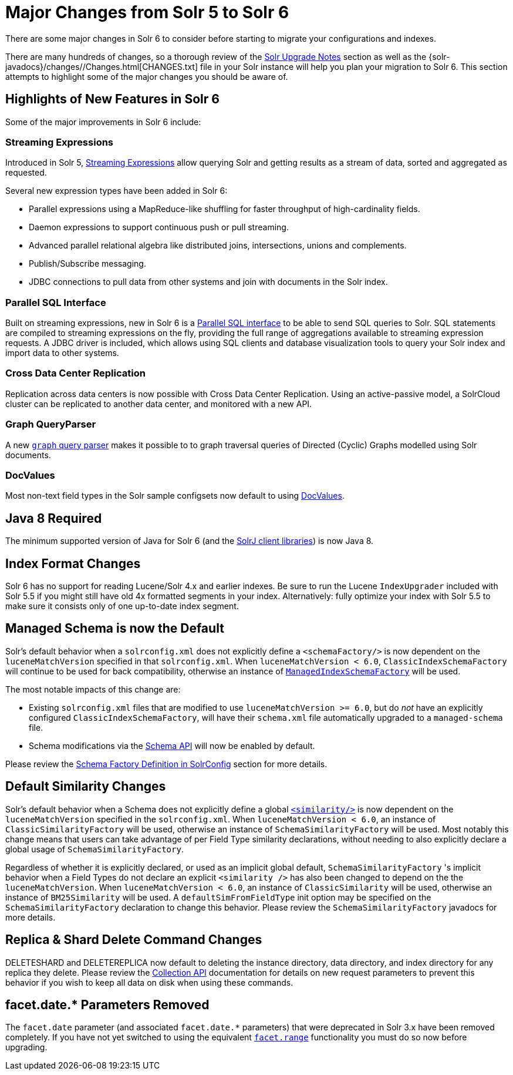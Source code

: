 = Major Changes from Solr 5 to Solr 6
// Licensed to the Apache Software Foundation (ASF) under one
// or more contributor license agreements.  See the NOTICE file
// distributed with this work for additional information
// regarding copyright ownership.  The ASF licenses this file
// to you under the Apache License, Version 2.0 (the
// "License"); you may not use this file except in compliance
// with the License.  You may obtain a copy of the License at
//
//   http://www.apache.org/licenses/LICENSE-2.0
//
// Unless required by applicable law or agreed to in writing,
// software distributed under the License is distributed on an
// "AS IS" BASIS, WITHOUT WARRANTIES OR CONDITIONS OF ANY
// KIND, either express or implied.  See the License for the
// specific language governing permissions and limitations
// under the License.

There are some major changes in Solr 6 to consider before starting to migrate your configurations and indexes.

There are many hundreds of changes, so a thorough review of the <<solr-upgrade-notes.adoc#solr-upgrade-notes,Solr Upgrade Notes>> section as well as the {solr-javadocs}/changes//Changes.html[CHANGES.txt] file in your Solr instance will help you plan your migration to Solr 6. This section attempts to highlight some of the major changes you should be aware of.

== Highlights of New Features in Solr 6

Some of the major improvements in Solr 6 include:

[[major-5-6-streaming]]
=== Streaming Expressions

Introduced in Solr 5, <<streaming-expressions.adoc#streaming-expressions,Streaming Expressions>> allow querying Solr and getting results as a stream of data, sorted and aggregated as requested.

Several new expression types have been added in Solr 6:

* Parallel expressions using a MapReduce-like shuffling for faster throughput of high-cardinality fields.
* Daemon expressions to support continuous push or pull streaming.
* Advanced parallel relational algebra like distributed joins, intersections, unions and complements.
* Publish/Subscribe messaging.
* JDBC connections to pull data from other systems and join with documents in the Solr index.

[[major-5-6-parallel-sql]]
=== Parallel SQL Interface

Built on streaming expressions, new in Solr 6 is a <<parallel-sql-interface.adoc#parallel-sql-interface,Parallel SQL interface>> to be able to send SQL queries to Solr. SQL statements are compiled to streaming expressions on the fly, providing the full range of aggregations available to streaming expression requests. A JDBC driver is included, which allows using SQL clients and database visualization tools to query your Solr index and import data to other systems.

=== Cross Data Center Replication

Replication across data centers is now possible with Cross Data Center Replication. Using an active-passive model, a SolrCloud cluster can be replicated to another data center, and monitored with a new API.

=== Graph QueryParser

A new <<other-parsers.adoc#graph-query-parser,`graph` query parser>> makes it possible to to graph traversal queries of Directed (Cyclic) Graphs modelled using Solr documents.

[[major-5-6-docvalues]]
=== DocValues

Most non-text field types in the Solr sample configsets now default to using <<docvalues.adoc#docvalues,DocValues>>.

== Java 8 Required

The minimum supported version of Java for Solr 6 (and the <<using-solrj.adoc#using-solrj,SolrJ client libraries>>) is now Java 8.

== Index Format Changes

Solr 6 has no support for reading Lucene/Solr 4.x and earlier indexes. Be sure to run the Lucene `IndexUpgrader` included with Solr 5.5 if you might still have old 4x formatted segments in your index. Alternatively: fully optimize your index with Solr 5.5 to make sure it consists only of one up-to-date index segment.

== Managed Schema is now the Default

Solr's default behavior when a `solrconfig.xml` does not explicitly define a `<schemaFactory/>` is now dependent on the `luceneMatchVersion` specified in that `solrconfig.xml`. When `luceneMatchVersion < 6.0`, `ClassicIndexSchemaFactory` will continue to be used for back compatibility, otherwise an instance of <<schema-factory-definition-in-solrconfig.adoc#schema-factory-definition-in-solrconfig,`ManagedIndexSchemaFactory`>> will be used.

The most notable impacts of this change are:

* Existing `solrconfig.xml` files that are modified to use `luceneMatchVersion >= 6.0`, but do _not_ have an explicitly configured `ClassicIndexSchemaFactory`, will have their `schema.xml` file automatically upgraded to a `managed-schema` file.
* Schema modifications via the <<schema-api.adoc#schema-api,Schema API>> will now be enabled by default.

Please review the <<schema-factory-definition-in-solrconfig.adoc#schema-factory-definition-in-solrconfig,Schema Factory Definition in SolrConfig>> section for more details.

== Default Similarity Changes

Solr's default behavior when a Schema does not explicitly define a global <<schema-elements.adoc#similarity,`<similarity/>`>> is now dependent on the `luceneMatchVersion` specified in the `solrconfig.xml`. When `luceneMatchVersion < 6.0`, an instance of `ClassicSimilarityFactory` will be used, otherwise an instance of `SchemaSimilarityFactory` will be used. Most notably this change means that users can take advantage of per Field Type similarity declarations, without needing to also explicitly declare a global usage of `SchemaSimilarityFactory`.

Regardless of whether it is explicitly declared, or used as an implicit global default, `SchemaSimilarityFactory` 's implicit behavior when a Field Types do not declare an explicit `<similarity />` has also been changed to depend on the the `luceneMatchVersion`. When `luceneMatchVersion < 6.0`, an instance of `ClassicSimilarity` will be used, otherwise an instance of `BM25Similarity` will be used. A `defaultSimFromFieldType` init option may be specified on the `SchemaSimilarityFactory` declaration to change this behavior. Please review the `SchemaSimilarityFactory` javadocs for more details.

== Replica & Shard Delete Command Changes

DELETESHARD and DELETEREPLICA now default to deleting the instance directory, data directory, and index directory for any replica they delete. Please review the <<collections-api.adoc#collections-api,Collection API>> documentation for details on new request parameters to prevent this behavior if you wish to keep all data on disk when using these commands.

== facet.date.* Parameters Removed

The `facet.date` parameter (and associated `facet.date.*` parameters) that were deprecated in Solr 3.x have been removed completely. If you have not yet switched to using the equivalent <<faceting.adoc#faceting,`facet.range`>> functionality you must do so now before upgrading.
